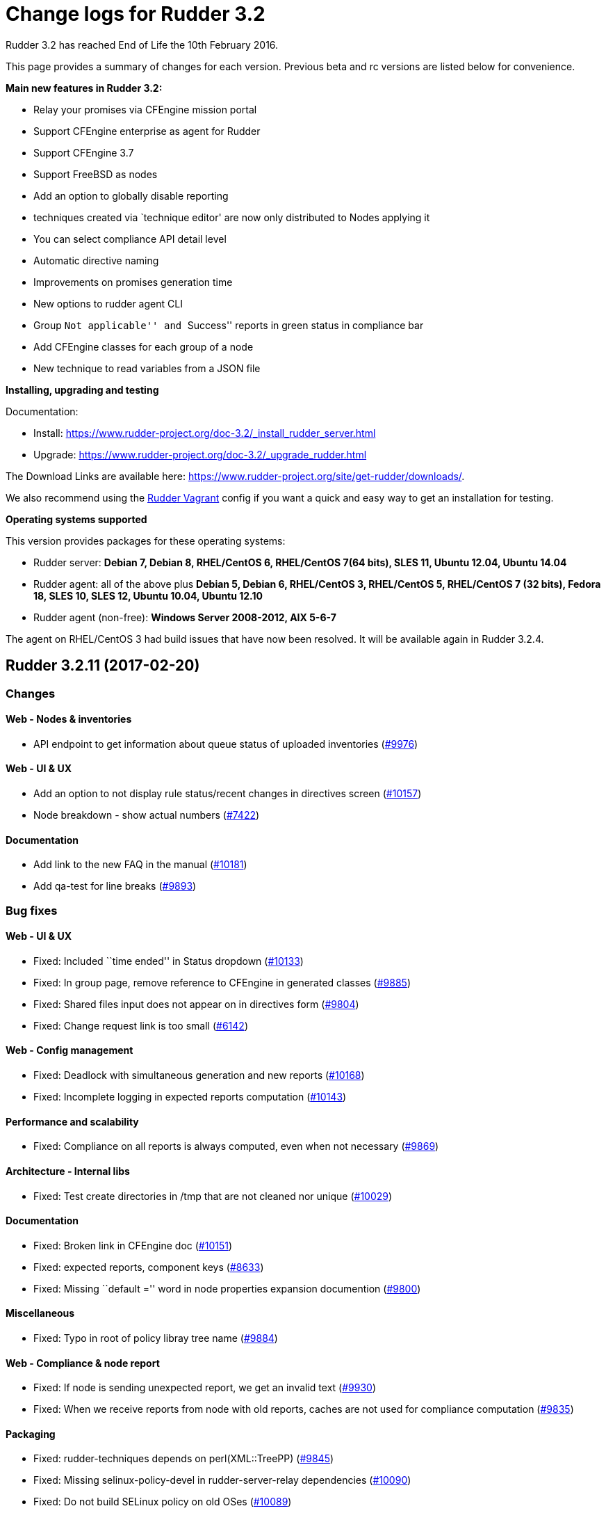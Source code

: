 = Change logs for Rudder 3.2

Rudder 3.2 has reached End of Life the 10th February 2016.

This page provides a summary of changes for each version. Previous beta
and rc versions are listed below for convenience.

*​Main new features in Rudder 3.2:*

* Relay your promises via CFEngine mission portal
* Support CFEngine enterprise as agent for Rudder
* Support CFEngine 3.7
* Support FreeBSD as nodes
* Add an option to globally disable reporting
* techniques created via `technique editor' are now only distributed to
Nodes applying it
* You can select compliance API detail level
* Automatic directive naming
* Improvements on promises generation time
* New options to rudder agent CLI
* Group ``Not applicable'' and ``Success'' reports in green status in
compliance bar
* Add CFEngine classes for each group of a node
* New technique to read variables from a JSON file

*Installing, upgrading and testing*

Documentation:

* Install:
https://www.rudder-project.org/doc-3.2/_install_rudder_server.html
* Upgrade: https://www.rudder-project.org/doc-3.2/_upgrade_rudder.html

The Download Links are available here:
https://www.rudder-project.org/site/get-rudder/downloads/.

We also recommend using the
https://github.com/Normation/rudder-vagrant[Rudder Vagrant] config if
you want a quick and easy way to get an installation for testing.

*Operating systems supported*

This version provides packages for these operating systems:

* Rudder server: *Debian 7, Debian 8, RHEL/CentOS 6, RHEL/CentOS 7(64
bits), SLES 11, Ubuntu 12.04, Ubuntu 14.04*
* Rudder agent: all of the above plus *Debian 5, Debian 6, RHEL/CentOS
3, RHEL/CentOS 5, RHEL/CentOS 7 (32 bits), Fedora 18, SLES 10, SLES 12,
Ubuntu 10.04, Ubuntu 12.10*
* Rudder agent (non-free): *Windows Server 2008-2012, AIX 5-6-7*

The agent on RHEL/CentOS 3 had build issues that have now been resolved.
It will be available again in Rudder 3.2.4.

== Rudder 3.2.11 (2017-02-20)

=== Changes

==== Web - Nodes & inventories

* API endpoint to get information about queue status of uploaded
inventories (https://www.rudder-project.org/redmine/issues/9976[#9976])

==== Web - UI & UX

* Add an option to not display rule status/recent changes in directives
screen (https://www.rudder-project.org/redmine/issues/10157[#10157])
* Node breakdown - show actual numbers
(https://www.rudder-project.org/redmine/issues/7422[#7422])

==== Documentation

* Add link to the new FAQ in the manual
(https://www.rudder-project.org/redmine/issues/10181[#10181])
* Add qa-test for line breaks
(https://www.rudder-project.org/redmine/issues/9893[#9893])

=== Bug fixes

==== Web - UI & UX

* Fixed: Included ``time ended'' in Status dropdown
(https://www.rudder-project.org/redmine/issues/10133[#10133])
* Fixed: In group page, remove reference to CFEngine in generated
classes (https://www.rudder-project.org/redmine/issues/9885[#9885])
* Fixed: Shared files input does not appear on in directives form
(https://www.rudder-project.org/redmine/issues/9804[#9804])
* Fixed: Change request link is too small
(https://www.rudder-project.org/redmine/issues/6142[#6142])

==== Web - Config management

* Fixed: Deadlock with simultaneous generation and new reports
(https://www.rudder-project.org/redmine/issues/10168[#10168])
* Fixed: Incomplete logging in expected reports computation
(https://www.rudder-project.org/redmine/issues/10143[#10143])

==== Performance and scalability

* Fixed: Compliance on all reports is always computed, even when not
necessary (https://www.rudder-project.org/redmine/issues/9869[#9869])

==== Architecture - Internal libs

* Fixed: Test create directories in /tmp that are not cleaned nor unique
(https://www.rudder-project.org/redmine/issues/10029[#10029])

==== Documentation

* Fixed: Broken link in CFEngine doc
(https://www.rudder-project.org/redmine/issues/10151[#10151])
* Fixed: expected reports, component keys
(https://www.rudder-project.org/redmine/issues/8633[#8633])
* Fixed: Missing ``default ='' word in node properties expansion
documention (https://www.rudder-project.org/redmine/issues/9800[#9800])

==== Miscellaneous

* Fixed: Typo in root of policy libray tree name
(https://www.rudder-project.org/redmine/issues/9884[#9884])

==== Web - Compliance & node report

* Fixed: If node is sending unexpected report, we get an invalid text
(https://www.rudder-project.org/redmine/issues/9930[#9930])
* Fixed: When we receive reports from node with old reports, caches are
not used for compliance computation
(https://www.rudder-project.org/redmine/issues/9835[#9835])

==== Packaging

* Fixed: rudder-techniques depends on perl(XML::TreePP)
(https://www.rudder-project.org/redmine/issues/9845[#9845])
* Fixed: Missing selinux-policy-devel in rudder-server-relay
dependencies
(https://www.rudder-project.org/redmine/issues/10090[#10090])
* Fixed: Do not build SELinux policy on old OSes
(https://www.rudder-project.org/redmine/issues/10089[#10089])
* Fixed: SELinux target directory does not exist
(https://www.rudder-project.org/redmine/issues/10056[#10056])
* Fixed: Add SELinux config to relay package
(https://www.rudder-project.org/redmine/issues/9913[#9913])
* Fixed: ncf-api-virtualenv build depends on selinux
(https://www.rudder-project.org/redmine/issues/9851[#9851])

==== Initial promises & sys tech

* Fixed: Impossible to collect reports in mission portal since #9216
(https://www.rudder-project.org/redmine/issues/10209[#10209])
* Fixed: Error parsing inventory
(https://www.rudder-project.org/redmine/issues/9841[#9841])

==== Web - Nodes & inventories

* Fixed: Inventories with fields containing only spaces/tabs/… may fail
to be parsed due to invalid sanitization of entry
(https://www.rudder-project.org/redmine/issues/10220[#10220])
* Fixed: FileNotFoundException when looking for deleted history file
(https://www.rudder-project.org/redmine/issues/10115[#10115])

==== Agent

* Fixed: Logs from 4.1 agent are not sent to the server
(https://www.rudder-project.org/redmine/issues/9776[#9776])

==== Architecture - Dependencies

* Fixed: warning: Class javax.annotation.Nonnull not found - continuing
with a stub.
(https://www.rudder-project.org/redmine/issues/10146[#10146])
* Fixed: Use correct repository definition in pom.xml
(https://www.rudder-project.org/redmine/issues/10120[#10120])

==== Web - Maintenance

* Fixed: If the Rudder Web Interface is interrupted during the second
step of reports archiving, then it won’t never succeed in archiving
again (https://www.rudder-project.org/redmine/issues/10171[#10171])

==== Server components

* Fixed: Rudder’s LDAP server configuration does not allow to query the
monitor DB (https://www.rudder-project.org/redmine/issues/9818[#9818])

==== Techniques

* Fixed: The service management technique does not disable boot services
(https://www.rudder-project.org/redmine/issues/9872[#9872])
* Fixed: copyGitFile reports an error when destination is a symbolic
link (https://www.rudder-project.org/redmine/issues/9500[#9500])
* Fixed: Job is not run for Technique JobScheduler in Rudder
(https://www.rudder-project.org/redmine/issues/9822[#9822])

=== Release notes

Special thanks go out to the following individuals who invested time,
patience, testing, patches or bug reports to make this version of Rudder
better:

* Janos Mattyasovszky

This is a bug fix release in the 3.2 series and therefore all
installations of 3.2 should be upgraded when possible. An end-of-life
date has been scheduled for this release (10th February 2017), See our
FAQ for details, on
https://www.rudder-project.org/site/documentation/faq/#what_is_the_versioning_policy[the
website]. As such, it is recommended to upgrade all pre-4.0 (current
latest version) installations to 4.0 as soon as possible to enjoy the
latest features and improvements of a more mature and stable version.

== Rudder 3.2.10 (2016-12-12)

=== Changes

==== Web - Nodes & inventories

* On agent, check inventory before sending it to Rudder server
(https://issues.rudder.io/issues/8127[#8127])

==== System integration

* Rudder error pages should not change transport
(https://issues.rudder.io/issues/9637[#9637])

==== Architecture - Internal libs

* Add basic infrastructure to test REST API
(https://issues.rudder.io/issues/9201[#9201])

==== Documentation

* Move techniques reference doc to the manual
(https://issues.rudder.io/issues/9586[#9586])
* Make rudder-doc gitignore more complete
(https://issues.rudder.io/issues/9570[#9570])
* Build final doc for releases in rc status
(https://issues.rudder.io/issues/9564[#9564])
* Use $releasever in upgrade section for RHEL
(https://issues.rudder.io/issues/9439[#9439])
* Update documentation to have version independent repo
(https://issues.rudder.io/issues/9422[#9422])
* Use release info to get ncf version to use in doc
(https://issues.rudder.io/issues/9393[#9393])

=== Bug fixes

==== Web - Config management

* Fixed: Node properties update doesn’t invalidate node configuration
hash (https://issues.rudder.io/issues/9402[#9402])

==== Web - UI & UX

* Fixed: Degraded style of text areas in directive forms
(https://issues.rudder.io/issues/9703[#9703])
* Fixed: Missing top of eventLog datetime picker on small screen
(https://issues.rudder.io/issues/9267[#9267])
* Fixed: If an event logs contains long lines it is not displayed
properly (https://issues.rudder.io/issues/5963[#5963])

==== Web - Nodes & inventories

* Fixed: No server inventory in web interface if /etc/hosts is not
correctly configured
(https://issues.rudder.io/issues/9744[#9744])

Agent

* Fixed: Improve error messages in ``rudder agent update''
(https://issues.rudder.io/issues/9726[#9726])
* Fixed: Fusioninventory is not tracked by check-rudder-health
(https://issues.rudder.io/issues/9622[#9622])
* Fixed: Typo in rudder agent run failure message
(https://issues.rudder.io/issues/9618[#9618])
* Fixed: Virtual machine detected as physical
(https://issues.rudder.io/issues/9496[#9496])
* Fixed: Some QEMU systems are wrongly detected as physical system
(https://issues.rudder.io/issues/9335[#9335])
* Fixed: Agent capabilities should be per agent, and not per node
(https://issues.rudder.io/issues/9359[#9359])

Techniques

* Fixed: Allow to only install a specific version in apt and rpm
techniques. (https://issues.rudder.io/issues/9761[#9761])
* Fixed: Wrong warn log report in ssh techniques on sles >= 11
(https://issues.rudder.io/issues/9317[#9317])

=== API

* Fixed: API allows to create duplicate UUIDs at group creation
(https://issues.rudder.io/issues/9742[#9742])
* Fixed: Creating an empty group with no search criteria messes up GUI
(https://issues.rudder.io/issues/9741[#9741])
* Fixed: Setting nodeProperty over API does fail on bad key order
(https://issues.rudder.io/issues/9326[#9326])
* Fixed: Rudder API timeouts when passing wrong parameters
(https://issues.rudder.io/issues/7134[#7134])

=== Documentation

* Fixed: Bad plugin installation info on doc
(https://issues.rudder.io/issues/9721[#9721])
* Fixed: Bad file indicated in Java memory config chapter
(https://issues.rudder.io/issues/9628[#9628])
* Fixed: Manual is broken because of some new syntax in ncf doc
(https://issues.rudder.io/issues/9621[#9621])
* Fixed: Wiki documentation broken URL
(https://issues.rudder.io/issues/9608[#9608])
* Fixed: Mention port 80 in manual
(https://issues.rudder.io/issues/9567[#9567])
* Fixed: API Documentation: Delete node shows example of accept node
(https://issues.rudder.io/issues/9368[#9368])
* Fixed: Cleanup node properties documentation
(https://issues.rudder.io/issues/9253[#9253])
* Fixed: Rudder API doc is invalid for getting the list of pending nodes
(https://issues.rudder.io/issues/7973[#7973])

==== Packaging

* Fixed: On Ubuntu 16.04, openjdk 9 is installed by default, and not
recognized as a compatible version
(https://issues.rudder.io/issues/9613[#9613])
* Fixed: fusion agent fail to build on ubuntu 16
(https://issues.rudder.io/issues/9556[#9556])
* Fixed: ncf initialization seems to be repaired conctinuously
(https://issues.rudder.io/issues/9464[#9464])

==== Initial promises & sys tech

* Fixed: Script that validate inventory is not correctly called on
Windows (https://issues.rudder.io/issues/9764[#9764])
* Fixed: Error on inventory of policy servers: Error when parsing an
entry, that agent will be ignored. <- could not parse policy server id
(tag POLICY_SERVER_UUID) from specific inventory
(https://issues.rudder.io/issues/9327[#9327])
* Fixed: Explain in the reports of system techniques that we do not need
to manage the cron service on AIX
(https://issues.rudder.io/issues/9235[#9235])
* Fixed: Multiple errors ``The postgresql process was not running and
has been restarted''
(https://issues.rudder.io/issues/9182[#9182])
* Fixed: No reports when agent cannot update its promises
(https://issues.rudder.io/issues/9751[#9751])
* Fixed: The locks are removed every 10 minutes by check-rudder-agent
when there is no promise update
(https://issues.rudder.io/issues/9626[#9626])
* Fixed: Error message when restarting rudder-agent during relay install
(https://issues.rudder.io/issues/9216[#9216])
* Fixed: No answer with common / update
(https://issues.rudder.io/issues/8155[#8155])

==== System integration

* Fixed: rudder-upgrade should use the database name from the webapp
configuration (https://issues.rudder.io/issues/9749[#9749])
* Fixed: Add a warning comment for password change in
rudder-web.properties
(https://issues.rudder.io/issues/9685[#9685])
* Fixed: Compressing the ldap backup hangs if would require to overwrite
it (https://issues.rudder.io/issues/9630[#9630])
* Fixed: Firefox stalls after TLS handshake on self signed certificate
(https://issues.rudder.io/issues/9566[#9566])
* Fixed: The API alive check may hang forever
(https://issues.rudder.io/issues/9561[#9561])
* Fixed: Missing logger information for quicksearch in logback.xml
(https://issues.rudder.io/issues/9406[#9406])

=== Release notes

Special thanks go out to the following individuals who invested time,
patience, testing, patches or bug reports to make this version of Rudder
better:

* Alexandre Anriot
* Alexander Brunhirl
* Florian Heigl
* Janos Mattyasovszky
* Dmitry Svyatogorov

This is a bug fix release in the 3.2 series and therefore all
installations of 3.2 should be upgraded when possible. An end-of-life
date has been scheduled for this release (10th February 2017), See our
FAQ for details, on
https://www.rudder-project.org/site/documentation/faq/#what_is_the_versioning_policy[the
website]. As such, it is recommended to upgrade all pre-4.0 (current
latest version) installations to 4.0 as soon as possible to enjoy the
latest features and improvements of a more mature and stable version.

== Rudder 3.2.9 (2016-10-12)

=== Changes

==== Agent

* Send inventory signature before inventory
(https://issues.rudder.io/issues/9196[#9196])

==== Initial promises & sys tech

* Add ncf standard abort class to rudder abort classes
(https://issues.rudder.io/issues/9228[#9228])

=== Bug fixes

==== Web - UI & UX

* Fixed: Technique ``Enforce a file content'' breaks carriage returns
(https://issues.rudder.io/issues/9243[#9243])

==== Web - Nodes & inventories

* Fixed: Virtual machine detection does not recognize HyperV machines
(https://issues.rudder.io/issues/9262[#9262])

==== Web - Config management

* Fixed: Rule & directive order is not taken into account for nodeConfig
cache invalidation
(https://issues.rudder.io/issues/9320[#9320])

=== Release notes

Special thanks go out to the following individuals who invested time,
patience, testing, patches or bug reports to make this version of Rudder
better:

* Alexandre Anriot

This is a bug fix release in the 3.2 series and therefore all
installations of 3.2 should be upgraded when possible. The current
``esr'' release is 3.1.*. When we release a new version of Rudder, it
needs to be thoroughly tested, and we consider the release
enterprise-ready for deployment only after it has been proven to run in
production reliably for several months.

== Rudder 3.2.8 (2016-10-05)

=== Changes

==== Web - Config management

* Allow the use of node properties info in Directive parameters
(https://issues.rudder.io/issues/9057[#9057])
* Allow to look for past reports and event logs using a date selector,
so they are not limited last 1000 entries
(https://issues.rudder.io/issues/8886[#8886])

==== Web - UI & UX

* Make the quicksearch bar in menu able to also search rule, group,
directive, etc
(https://issues.rudder.io/issues/8563[#8563])
* Allow to use JS script in text/textarea
(https://issues.rudder.io/issues/9090[#9090])

==== API

* Add item names in compliance API
(https://issues.rudder.io/issues/9083[#9083])

==== Documentation

* Document separate database configuration in Rudder
(https://issues.rudder.io/issues/8908[#8908])

==== Techniques

* Add a technique using new package promises
(https://issues.rudder.io/issues/9125[#9125])

==== ncf - Generic methods

* Handle Rudder’s capabilities file in ncf tests
(https://issues.rudder.io/issues/9124[#9124])
* Add a bundle to copy local modules into workdir/modules
(https://issues.rudder.io/issues/9094[#9094])
* Add jinja2 templating support to ncf
(https://issues.rudder.io/issues/9022[#9022])
* Add generic methods using new package promises
(https://issues.rudder.io/issues/8952[#8952])

==== Agent

* Use rudder commands directly inside other rudder commands
(https://issues.rudder.io/issues/8925[#8925])
* Support jinja2 as templating engine
(https://issues.rudder.io/issues/9021[#9021])

==== Packaging

* Add a capabilities files in rudder agent package
(https://issues.rudder.io/issues/9108[#9108])

==== Initial promises & sys tech

* Add a call to ncf init and a reporting component for it
(https://issues.rudder.io/issues/9101[#9101])

==== Architecture - Internal libs

* Add a qa-test to techniques repo
(https://issues.rudder.io/issues/8975[#8975])

=== Bug fixes

==== Web - Compliance & node report

* Fixed: When there is missing and received reports, we don’t see the
received one (https://issues.rudder.io/issues/9141[#9141])

==== Web - Config management

* Fixed: JS scripting engine is broken with IBM JDK 7 (and 8)
(https://issues.rudder.io/issues/8936[#8936])
* Fixed: `ip' fields in techniques/directives does not support ipv6
(https://issues.rudder.io/issues/8628[#8628])
* Fixed: If a technique ncf has a $, generation fails
(https://issues.rudder.io/issues/9184[#9184])

==== API

* Fixed: Rudder Directive Rest API does not parse json parameters
correctly (https://issues.rudder.io/issues/8957[#8957])

==== Web - UI & UX

* Fixed: Webapp: sorting by recent changes doesn’t work
(https://issues.rudder.io/issues/8867[#8867])
* Fixed: Typo in error message when ldap is empty
(https://issues.rudder.io/issues/8899[#8899])
* Fixed: Script evaluation is not limited to password fields anymore
(https://issues.rudder.io/issues/9190[#9190])
* Fixed: Cannot change twice the setting for node properties and
quicksearch (https://issues.rudder.io/issues/9185[#9185])
* Fixed: quicksearch returns system rules/directives/groups
(https://issues.rudder.io/issues/9183[#9183])
* Fixed: Typo in doc for new scripts evaluation and node properties
(https://issues.rudder.io/issues/9180[#9180])

==== Builder - UI/UX

* Fixed: Uneeded scrollbar when using ncf builder in an iframe
(https://issues.rudder.io/issues/9164[#9164])
* Fixed: Cannot save new generic method with some contraints
(https://issues.rudder.io/issues/8981[#8981])
* Fixed: We need to save twice after cloning a technique
(https://issues.rudder.io/issues/8896[#8896])

==== Web - Nodes & inventories

* Fixed: AIX inventory tries to report on cpuid.arc
(https://issues.rudder.io/issues/9145[#9145])
* Fixed: Inventory ``toInt'' error when parsing report with
VIRTUALMEMORY = 2297795780
(https://issues.rudder.io/issues/9077[#9077])
* Fixed: Some KVM virtual machines considered as physical nodes
(https://issues.rudder.io/issues/9049[#9049])
* Fixed: Inventory is not parsed if OPERATINGSYSTEM/NAME is missing
(https://issues.rudder.io/issues/8993[#8993])
* Fixed: Virtual machines considered as physical nodes
(https://issues.rudder.io/issues/8953[#8953])

==== Techniques

* Fixed: Techniques use $ for paths of ressources files (ex:
properties), which prevent their validation by the Web Interface during
policies generation
(https://issues.rudder.io/issues/9113[#9113])
* Fixed: Typo in `Package version match' in ``Package management for
RHEL / CentOS / SuSE / RPM systems'' technique
(https://issues.rudder.io/issues/8954[#8954])
* Fixed: crontab frequency does not support reserved string @reboot
(https://issues.rudder.io/issues/8825[#8825])
* Fixed: Zypper repo management ``Delete all other repositories than
those managed by Rudder'' is broken
(https://issues.rudder.io/issues/8824[#8824])

==== ncf - Generic methods

* Fixed: Do not save backups for expected reports files
(https://issues.rudder.io/issues/9139[#9139])
* Fixed: Package check installed does not produce reports
(https://issues.rudder.io/issues/9132[#9132])
* Fixed: Check/Verify package generic methods are actually installing
packages (https://issues.rudder.io/issues/8972[#8972])
* Fixed: missing rudder_expected_reports.csv.res when starting the agent
for the first time after an update
(https://issues.rudder.io/issues/8871[#8871])
* Fixed: file_ensure_lines_present_in_ini_section.cf test fails with
CFEngine 3.9 (https://issues.rudder.io/issues/8638[#8638])
* Fixed: Missing reporting in ``Service ensure running with service
path'' when the service is not running
(https://issues.rudder.io/issues/8270[#8270])
* The test framework should be able to use list-compatible-input to only
test compatible generic methods
(https://issues.rudder.io/issues/8657[#8657])
* Fixed: We are not removing reporting files on master branch
(https://issues.rudder.io/issues/9189[#9189])
* Fixed: Specified action bodies override the dry-run policy
(https://issues.rudder.io/issues/8956[#8956])

==== Agent

* Fixed: rudder agent version doesn’t work on old rpm versions
(https://issues.rudder.io/issues/9142[#9142])
* Fixed: rudder agent fails on aix
(https://issues.rudder.io/issues/9138[#9138])
* Fixed: Kept classes are not defined when editing fields in a file in
warn only mode
(https://issues.rudder.io/issues/9082[#9082])
* Fixed: Forbid agent reinit on the root server
(https://issues.rudder.io/issues/9076[#9076])
* Fixed: Agent sometimes fail to apply package actions because of global
lock (https://issues.rudder.io/issues/8926[#8926])
* Fixed: The agent fails writing fields in lines longer than 4k
(https://issues.rudder.io/issues/8794[#8794])
* Fixed: JSON output in cf-promises is limited to 2048 chars for strings
(https://issues.rudder.io/issues/8260[#8260])
* Fixed: cfengine stops processing a promise on symlinks
(https://issues.rudder.io/issues/7060[#7060])
* Fixed: Rudder agent ignores virtual network interfaces
(https://issues.rudder.io/issues/6124[#6124])
* Fixed: The PowerShell list-compatible-inputs version should be
executed with Bypass ExecutionPolicy
(https://issues.rudder.io/issues/9193[#9193])
* Fixed: Rudder bash completion does not handle correctly commands
containing dashes
(https://issues.rudder.io/issues/9174[#9174])

==== Documentation

* Fixed: Wrong display of Rudder versions in the doc
(https://issues.rudder.io/issues/8937[#8937])
* Fixed: Code blocks in the doc overflow the page width
(https://issues.rudder.io/issues/8917[#8917])
* Fixed: Improve documentation on directive API on update and creation
(https://issues.rudder.io/issues/8913[#8913])
* Fixed: The search bar sometimes hides the page title in webhelp doc
(https://issues.rudder.io/issues/8897[#8897])
* Fixed: Normalize prompt/command display in the doc
(https://issues.rudder.io/issues/8849[#8849])
* Fixed: Give more precise requirements for JVM to manage AIX sha256/512
passwords (https://issues.rudder.io/issues/8804[#8804])

==== ncf - Documentation

* Small improvement for ncf website
(https://issues.rudder.io/issues/9068[#9068])
* Remove TODO file from ncf repo
(https://issues.rudder.io/issues/9014[#9014])
* Drop CFEngine 3.5 support
(https://issues.rudder.io/issues/8946[#8946])

==== Packaging

* Fixed: Embedded openssl command doesn’t work on aix
(https://issues.rudder.io/issues/9143[#9143])
* Fixed: Builds are failing with ``stack overflow error'' in typer
(https://issues.rudder.io/issues/9123[#9123])
* Fixed: rudder-server-relay Makefile misses WGET def
(https://issues.rudder.io/issues/9023[#9023])
* Fixed: [rudder-packages] invalid spec files for SLES12 SP1
(https://issues.rudder.io/issues/9001[#9001])
* Fixed: Update 3.0->3.1 on SLES commits and rebuilds vanilla system
techniques (https://issues.rudder.io/issues/8980[#8980])
* Fixed: Fail while building perl modules on Ubuntu 16.04 for Rudder
3.1/3.2 (https://issues.rudder.io/issues/8979[#8979])
* Fixed: The file rsyslog.d/rudder.conf might not be embedded in
rudder-reports (db on a separate server)
(https://issues.rudder.io/issues/8876[#8876])
* Fixed: We need a run with the initial promises before being able to
update the promises
(https://issues.rudder.io/issues/8850[#8850])

==== Initial promises & sys tech

* Fixed: ncf compatibility cache not updated after Rudder upgrade
(https://issues.rudder.io/issues/9156[#9156])
* Fixed: Typo in common technique reports
(https://issues.rudder.io/issues/9035[#9035])
* Fixed: missing rudder_expected_reports.csv.res when starting the agent
for the first time after an update - technique changes
(https://issues.rudder.io/issues/8909[#8909])
* Fixed: outputs folder is cleaned at each run
(https://issues.rudder.io/issues/8750[#8750])
* Fixed: Don’t report error when the copy of the license file for
CFEngine Enterprise fails
(https://issues.rudder.io/issues/8521[#8521])

==== Builder - API

* Fixed: rudderification breaks when a parameter contains `&'
(https://issues.rudder.io/issues/9096[#9096])
* Fixed: When the conditions contain spaces, they are kept and the
generated file is invalid
(https://issues.rudder.io/issues/8763[#8763])
* Fixed: The Category list is cut on small screen
(https://issues.rudder.io/issues/8762[#8762])
* Add conditions on features in ncf code loading
(https://issues.rudder.io/issues/9105[#9105])
* Fixed: ncf API needs to know about agent_requirements
(https://issues.rudder.io/issues/9175[#9175])

==== System integration

* Fixed: JS Script, Node Properties expansion and Quicksearch should be
disabled on migration
(https://issues.rudder.io/issues/9157[#9157])
* Fixed: The ``rudder'' init script tries to stop slapd before jetty
(https://issues.rudder.io/issues/9091[#9091])

==== Architecture - Internal libs

* Fixed: Control.bestEffort duplicate the last failure
(https://issues.rudder.io/issues/9118[#9118])
* Fixed: wget doesn’t always work
(https://issues.rudder.io/issues/8991[#8991])

=== Release notes

==== Miscellaneous

==== Policies

Special thanks go out to the following individuals who invested time,
patience, testing, patches or bug reports to make this version of Rudder
better:

* Alexandre Anriot
* Florian Heigl
* Jérémy Hocdé
* Janos Mattyasovszky

This is a bug fix release in the 3.2 series and therefore all
installations of 3.2 should be upgraded when possible. The current
``esr'' release is 3.1.*. When we release a new version of Rudder, it
needs to be thoroughly tested, and we consider the release
enterprise-ready for deployment only after it has been proven to run in
production reliably for several months.

== Rudder 3.2.7 (2016-10-05)

Rudder 3.2.7 was not published because we found
https://issues.rudder.io/projects/rudder/issues?utf8=%E2%9C%93&set_filter=1&f%5B%5D=status_id&op%5Bstatus_id%5D=%3D&v%5Bstatus_id%5D%5B%5D=11&f%5B%5D=fixed_version_id&op%5Bfixed_version_id%5D=%3D&v%5Bfixed_version_id%5D%5B%5D=311&f%5B%5D=&c%5B%5D=project&c%5B%5D=tracker&c%5B%5D=parent&c%5B%5D=status&c%5B%5D=priority&c%5B%5D=subject&c%5B%5D=author&c%5B%5D=assigned_to&c%5B%5D=category&c%5B%5D=fixed_version&group_by=[several
bugs] after build.

== Rudder 3.2.6 (2016-08-30)

=== Changes

==== System integration

* Update JGit to version > 4.0 to support pre-commit hook on
configuration repository
(https://issues.rudder.io/issues/8889[#8889])
* Allow to customize reports database name and user to ease a separate
database (https://issues.rudder.io/issues/8873[#8873])

==== Web - Technique editor

* Add `Windows Server 2012 R2' as OS condition
(https://issues.rudder.io/issues/8071[#8071])

==== Documentation

* Generate a custom index page for the manual
(https://issues.rudder.io/issues/8488[#8488])
* Document logger parameters
(https://issues.rudder.io/issues/8851[#8851])

==== Techniques

* Download technique-files from Rudder website
(https://issues.rudder.io/issues/8853[#8853])
* Add bundles to manage dry run of generic methods
(https://issues.rudder.io/issues/8652[#8652])

==== Packaging

* Use dmidecode instead of pmtools on OpenSuSE 11
(https://issues.rudder.io/issues/8821[#8821])

=== Bug fixes

==== Web - Config management

* Fixed: Unable to save/edit a directive via rudder web ui when
technique use an optionnal SELECT field
(https://issues.rudder.io/issues/8874[#8874])
* Fixed: Typo in cf-clerk logs
(https://issues.rudder.io/issues/8823[#8823])
* Fixed: When there is an error in a directive form, the target rule is
unchecked (https://issues.rudder.io/issues/8696[#8696])
* Fixed: Node properties are not being synchronized on the node itself
until promises are created/modified
(https://issues.rudder.io/issues/8840[#8840])
* Fixed: Inconsistent hashing algorithms used in passwords generated in
the script engine
(https://issues.rudder.io/issues/8801[#8801])

==== Web - UI & UX

* Fixed: The new password field hides the Save Directive button
(https://issues.rudder.io/issues/8800[#8800])
* Fixed: Typos in the node’s compliance explanation text
(https://issues.rudder.io/issues/8787[#8787])
* Fixed: Cannot see rule details when you have read_only role
(https://issues.rudder.io/issues/8878[#8878])
* Fixed: When no editing rights are given to Groups, you drag an drop
them between categories
(https://issues.rudder.io/issues/8863[#8863])
* Fixed: ``Update techniques now'' button on the techniques screen is
too small (https://issues.rudder.io/issues/8616[#8616])
* Fixed: Errors in 3.2 directive not displaying correctly
(https://issues.rudder.io/issues/8872[#8872])

==== Web - Technique editor

* Fixed: Cannot access Technique Editor with role technique_all
(https://issues.rudder.io/issues/8492[#8492])

==== Web - Maintenance

* Fixed: Typo in in log line when no master admin account is defined
(https://issues.rudder.io/issues/8885[#8885])

==== API

* Fixed: Two different API methods return the same action name
``listDirectives''
(https://issues.rudder.io/issues/8688[#8688])

==== Agent

* Fixed: rudder agent run tells to give -i for errors, even if you did
give -i (https://issues.rudder.io/issues/8861[#8861])
* Fixed: Failing CFEngine unit test on recent OSes
(https://issues.rudder.io/issues/8860[#8860])
* Fixed: Backport patch to fix connection cache
(https://issues.rudder.io/issues/8875[#8875])

==== Documentation

* Fixed: Document migration from manually installed relays
(https://issues.rudder.io/issues/6226[#6226])
* Fixed: Safe setup of the Rudder repo in the manual
(https://issues.rudder.io/issues/8864[#8864])

==== Techniques

* Fixed: Reporting generated for rudder techniques has broken reporting
promises ( log with 2 params )
(https://issues.rudder.io/issues/8826[#8826])
* Fixed: Broken syntax in fstabConfiguration 4.0
(https://issues.rudder.io/issues/8870[#8870])
* Fixed: Misleading comment in rudder cron
(https://issues.rudder.io/issues/8816[#8816])
* Fixed: ncf template methods do not empty file before editing it
(https://issues.rudder.io/issues/8843[#8843])

==== Initial promises & sys tech

* Fixed: Typo in system techniques reports
(https://issues.rudder.io/issues/8841[#8841])

==== Packaging

* Fixed: Do not depend on pam-devel on AIX
(https://issues.rudder.io/issues/8893[#8893])
* Fixed: Missing BuildRequires for rudder-agent : pam-devel
(https://issues.rudder.io/issues/8822[#8822])

==== Architecture - Internal libs

* Fixed: Some Javascript engine fails when accessing system values
(https://issues.rudder.io/issues/8857[#8857])
* Fixed: JS engine tests broken due to security exeception when using
jdk 1.8 (https://issues.rudder.io/issues/8856[#8856])
* Fixed: broken tests on 3.2, missing properties.json in generated
promises (https://issues.rudder.io/issues/8869[#8869])
* Fixed: Move dry-run tests to staging until we have a solution
(https://issues.rudder.io/issues/8887[#8887])

==== Architecture - Refactoring

* Fixed: Compilation warning about unsound assumption could lead to hard
to understand errors
(https://issues.rudder.io/issues/8797[#8797])

=== Release notes

Special thanks go out to the following individuals who invested time,
patience, testing, patches or bug reports to make this version of Rudder
better:

* Alexandre Anriot
* Florian Heigl
* Kevin Kok
* Avit Sidis
* Dmitry Svyatogorov

This is a bug fix release in the 3.2 series and therefore all
installations of 3.2 should be upgraded when possible. The current
``esr'' release is 3.1.*. When we release a new version of Rudder, it
needs to be thoroughly tested, and we consider the release
enterprise-ready for deployment only after it has been proven to run in
production reliably for several months.

== Rudder 3.2.5 (2016-07-29)

=== Changes

==== Web - UI & UX

* Improve experience of password field in Directives
(https://issues.rudder.io/issues/8753[#8753])
* Technical logs are sorted by date, oldest date first
(https://issues.rudder.io/issues/8728[#8728])

==== Web - Config management

* Allows generation-time javascript eval in directive parameters
(https://issues.rudder.io/issues/8629[#8629], see
(http://www.rudder-project.org/doc-3.2/_javascript_evaluation_in_directives.html[documentation]
for details)
* Allow Node properties to be used in directives and ncf techniques
(https://issues.rudder.io/issues/6733[#6733], see
(http://www.rudder-project.org/doc-3.2/_node_properties.html[documentation]
for details)

==== Agent

* Create a `rudder agent run –force' option
(https://issues.rudder.io/issues/8729[#8729])
* Support CFEngine enterprise agents on `rudder server debug'
(https://issues.rudder.io/issues/8555[#8555])
* `rudder agent inventory' should not run the techniques
(https://issues.rudder.io/issues/8757[#8757])

==== Architecture - Dependencies

* Update to lift 2.6.3 / scala 2.11.8 (security)
(https://issues.rudder.io/issues/8640[#8640])
* Utility to get all objects from a sealed trait
(https://issues.rudder.io/issues/8614[#8614])

==== Initial promises & sys tech

* Disable inventories using a file
(https://issues.rudder.io/issues/8741[#8741])

==== Techniques

* Create a technique that manages key/values in a file
(https://issues.rudder.io/issues/8631[#8631])

==== API

* Add an technique API endpoint to display directives based on a
technique (https://issues.rudder.io/issues/8534[#8534])
* API: add an option to just run a ``pre-check'' on directive
modifications to change technique version
(https://issues.rudder.io/issues/7961[#7961])

==== Documentation

* Use release-info to generate the manual header at creation
(https://issues.rudder.io/issues/8450[#8450])
* Add documentation on new techniques and check directive API
(https://issues.rudder.io/issues/8639[#8639])

==== Packaging

* Update openssl to openssl-1.0.2h
(https://issues.rudder.io/issues/8329[#8329])

=== Bug fixes

==== Web - UI & UX

* Fixed: The API token creation popup is not centered
(https://issues.rudder.io/issues/8592[#8592])
* Fixed: Recent changes graph can overflow the page width
(https://issues.rudder.io/issues/8437[#8437])
* Fixed: Missing an information line in rule details to explain that the
graph is clickable
(https://issues.rudder.io/issues/8432[#8432])
* Fixed: When the compliance is very small the status bar twice as big
(https://issues.rudder.io/issues/7658[#7658])

==== Web - Nodes & inventories

* Fixed: Inventory messes up Last logged in user date when last user was
a reboot (https://issues.rudder.io/issues/8239[#8239])

==== Web - Config management

* Fixed: Correct error message when SHA512 algorithm is not available
(https://issues.rudder.io/issues/8770[#8770])
* Fixed: UserManagement need to have hashed password for both Linux and
AIX (https://issues.rudder.io/issues/8593[#8593])

==== Web - Compliance & node report

* Fixed: Refresh button on recent changes graph on Rule details does not
refresh data (https://issues.rudder.io/issues/8630[#8630])
* Fixed: When updating runs, hooks should really be async
(https://issues.rudder.io/issues/8424[#8424])
* Fixed: When a node send reports with an unknow configID, no expected
reports are showned
(https://issues.rudder.io/issues/8409[#8409])

==== Agent

* Fixed: `rudder agent run' should allow multiple -D
(https://issues.rudder.io/issues/8758[#8758])
* Fixed: Having a report-separator in the report message causes the
report not show up in ``rudder agent run'' output
(https://issues.rudder.io/issues/8635[#8635])

==== Server components

* Fixed: Upgrade from 2.11 to 3.1 on sles does not preserve the
rudder-jetty java parameters
(https://issues.rudder.io/issues/8172[#8172])

==== Initial promises & sys tech

* Fixed: Use the list-compatible-input equivalent on Windows system
(https://issues.rudder.io/issues/8553[#8553])
* Fixed: Update promises on Windows complains about setting ownership to
``root'' (https://issues.rudder.io/issues/8532[#8532])
* Fixed: fusionAgent.cf for ARM
(https://issues.rudder.io/issues/7203[#7203])

==== Techniques

* Fixed: Add a test for checkGenericFileContent 7.0
(https://issues.rudder.io/issues/8673[#8673])
* Fixed: Add a technique check to make sure &endif& are followed by an
empty line (https://issues.rudder.io/issues/8646[#8646])
* Fixed: technique-files cannot find with a pattern on the whole
technique name
(https://issues.rudder.io/issues/8736[#8736])
* Fixed: lines after &endif& in techniques
(https://issues.rudder.io/issues/8647[#8647])
* Fixed: technique-metadata-sample.xml has invalid content
(https://issues.rudder.io/issues/8615[#8615])
* Fixed: UserManagement 6.0 fails to add user if the user’s default
group already exists
(https://issues.rudder.io/issues/8599[#8599])
* Fixed: Reporting for usermanagement in case of Policy to apply to this
account ``check only'' is missing the Password component report
(https://issues.rudder.io/issues/8585[#8585])
* Fixed: userManagement technique doesn’t do anything on Windows on
version 5 and 6
(https://issues.rudder.io/issues/8566[#8566])
* Fixed: checkGenericFile missing report when given non absolute path
(https://issues.rudder.io/issues/8405[#8405])
* Fixed: Broken technique tests
(https://issues.rudder.io/issues/8786[#8786])
* Fixed: Check-techniques.sh checks for cfengine_community class in
comments (https://issues.rudder.io/issues/8751[#8751])
* Fixed: Fix metadata syntax of generic enforce file content test
(https://issues.rudder.io/issues/8738[#8738])
* Fixed: Technique userManagement, home directory is not taken into
account (https://issues.rudder.io/issues/8466[#8466])
* Fixed: Collection of reports by cf-hub is not working anymore
(https://issues.rudder.io/issues/8540[#8540])

==== API

* Fixed: Inconsistent directive API parameters at creation
(https://issues.rudder.io/issues/8687[#8687])
* Fixed: NoSuchElementException when querying change request API
(https://issues.rudder.io/issues/8686[#8686])
* Fixed: The select parameter in the nodes API is not correctly
documented (https://issues.rudder.io/issues/7131[#7131])

==== Documentation

* Fixed: Add a test for dead links on the doc
(https://issues.rudder.io/issues/8548[#8548])
* Fixed: Documentation makefile fails to update git repos (git pull
before changing branch)
(https://issues.rudder.io/issues/8788[#8788])
* Fixed: Display link errors in doc build
(https://issues.rudder.io/issues/8727[#8727])
* Fixed: SLES Documentation has bad package name
(https://issues.rudder.io/issues/8624[#8624])
* Fixed: Left menu is sometimes broken when there is an anchor in the
link (https://issues.rudder.io/issues/8569[#8569])
* Fixed: Fix doc after ncf lib changes (same as #8522)
(https://issues.rudder.io/issues/8524[#8524])
* Fixed: Broken formatting of man command sections in the doc
(https://issues.rudder.io/issues/8732[#8732])
* Fixed: Broken link in the doc
(https://issues.rudder.io/issues/8726[#8726])
* Fixed: Correct example to use a query when listing accepted nodes via
API (https://issues.rudder.io/issues/8594[#8594])

==== Packaging

* Fixed: Do not package technique tests
(https://issues.rudder.io/issues/8679[#8679])
* Fixed: There is a non standard test in os detection
(https://issues.rudder.io/issues/8760[#8760])
* Fixed: Packages should remove their temporary files
(https://issues.rudder.io/issues/8744[#8744])
* Fixed: Update openssl to 1.0.1t on 2.11 branch
(https://issues.rudder.io/issues/8658[#8658])
* Fixed: rudder-apache-common.conf is not updated on upgrade with RPM
packages (https://issues.rudder.io/issues/8641[#8641])
* Fixed: Do not only build-depend on virtual packages
(https://issues.rudder.io/issues/8565[#8565])
* Fixed: The event count during the last day in rudder-metrics-reporting
can be very slow
(https://issues.rudder.io/issues/8583[#8583])

=== Release notes

Special thanks go out to the following individuals who invested time,
patience, testing, patches or bug reports to make this version of Rudder
better:

* Janos Mattyasovszky
* Florian Heigl
* Francois Bayart

This is a bug fix release in the 3.2 series and therefore all
installations of 3.2 should be upgraded when possible. The current
``esr'' release is 3.1.*. When we release a new version of Rudder, it
needs to be thoroughly tested, and we consider the release
enterprise-ready for deployment only after it has been proven to run in
production reliably for several months.

== Rudder 3.2.4 (2016-06-08)

=== Changes

==== Documentation

* Add tests for doc syntax
(https://issues.rudder.io/issues/8443[#8443])

=== Bug fixes

==== Web - Compliance & node report

* Fixed: Parallel traversal of new promises directories causes some
nodes promises to not be updated
(https://issues.rudder.io/issues/8427[#8427])
* Fixed: Not possible to switch details for time period on rule recent
changes on Chromium
(https://issues.rudder.io/issues/8408[#8408])
* Fixed: When a node send reports with a wrong config_id it is never
marked as unresponsive
(https://issues.rudder.io/issues/8118[#8118])

==== Web - Nodes & inventories

* Fixed: Change in group may be overwritten by dynamic group update
(https://issues.rudder.io/issues/8453[#8453])

==== Web - Config management

* Fixed: Many WARN messages after upgrade about JSON deserialisation
error (https://issues.rudder.io/issues/8288[#8288])

==== Techniques

* Fixed: Invalidation of previous package state and of package status
cache does not work on rpmPackageInstallation 5.0 5.1 6.0 6.1 7.0
(https://issues.rudder.io/issues/8421[#8421])
* Fixed: rpmPackageInstallation 7.0 uses the wrong version number for
it’s data file
(https://issues.rudder.io/issues/8419[#8419])
* Fixed: Missing reports in file and zypper techniques due to a syntax
error in reporting
(https://issues.rudder.io/issues/8403[#8403])

==== Initial promises & sys tech

* Fixed: On Centos6.6, rsyslog is always restarted
(https://issues.rudder.io/issues/8451[#8451])
* Fixed: failsafe sometimes produce rudder reports
(https://issues.rudder.io/issues/8422[#8422])
* Fixed: Reference to &TRACKINGKEY& in initial promises
(https://issues.rudder.io/issues/8415[#8415])
* Fixed: Remove unused variable in cf-serverd
(https://issues.rudder.io/issues/8392[#8392])
* Fixed: The component ``Check Technique library reloading file'' is
sometime a log and sometime a result
(https://issues.rudder.io/issues/8380[#8380])
* Fixed: Launching twice in a row a disabled agent make the agent runs
(https://issues.rudder.io/issues/7100[#7100])
* Fixed: The uuid in the promises and the uuid in
/opt/rudder/etc/uuid.hive may be out of sync, and chaos and sadness
follows (https://issues.rudder.io/issues/7091[#7091])
* Fixed: If using Rudder Server 3.1 and a node with agent 3.2, protocol
used is TLS (https://issues.rudder.io/issues/8458[#8458])

==== Documentation

* Fixed: Unclear message in the upgrade doc
(https://issues.rudder.io/issues/8440[#8440])
* Fixed: The SLES upgrade section has a broken title syntax
(https://issues.rudder.io/issues/8439[#8439])

==== Packaging

* Fixed: stty does not handle no-tty input
(https://issues.rudder.io/issues/8426[#8426])
* Fixed: When updating a Rudder install, changes_executionTimeStamp_idx
index is not created
(https://issues.rudder.io/issues/8423[#8423])

=== Release notes

Special thanks go out to the following individuals who invested time,
patience, testing, patches or bug reports to make this version of Rudder
better:

* Janos Mattyasovszky
* Daniel Stan

This is a bug fix release in the 3.2 series and therefore all
installations of 3.2 should be upgraded when possible. The current
``esr'' release is 3.1.*. When we release a new version of Rudder, it
needs to be thoroughly tested, and we consider the release
enterprise-ready for deployment only after it has been proven to run in
production reliably for several months.

== Rudder 3.2.3 (2016-06-01, Not announced)

That version was not announced due to several bugs:
https://issues.rudder.io/issues/8423[#8423],
https://issues.rudder.io/issues/8427[#8427],
https://issues.rudder.io/issues/8430[#8430]

=== Changes

==== Web - Nodes & inventories

* Make page node details/search node less confusing
(https://issues.rudder.io/issues/7642[#7642])

==== Web - UI & UX

* Augment default number of lines displayed in tables and add more
options (https://issues.rudder.io/issues/8107[#8107])

==== Initial promises & sys tech

* Add support to cfengine bootstrap in server
(https://issues.rudder.io/issues/7902[#7902])

==== Documentation

* Create an installation section in the documentation
(https://issues.rudder.io/issues/8233[#8233])
* Homogenize OS names in the doc
(https://issues.rudder.io/issues/8224[#8224])
* How to: Ensure a line is present in a file (and only one time!)
(https://issues.rudder.io/issues/8169[#8169])
* Integrate ncf generic methods reference into the doc
(https://issues.rudder.io/issues/7844[#7844])
* Add ``Troubleshooting'' section
(https://issues.rudder.io/issues/7711[#7711])
* Move man pages into the reference section
(https://issues.rudder.io/issues/8332[#8332])
* Move Relay doc to the install section
(https://issues.rudder.io/issues/7889[#7889])
* Document easier way to reload techniques after upgrade
(https://issues.rudder.io/issues/8291[#8291])
* Show deprecation in generic methods documentation
(https://issues.rudder.io/issues/8220[#8220])

=== Bug fixes

==== Web - UI & UX

* Fixed: Typo in directive migration message ``an other''
(https://issues.rudder.io/issues/8289[#8289])
* Fixed: Broken links in the ``Support Desk'' box of the home page
(https://issues.rudder.io/issues/8110[#8110])
* Fixed: Some messages in the Settings page end with a comma
(https://issues.rudder.io/issues/8044[#8044])
* Fixed: Show seconds in Execution date at Technical Logs of Node
Details (https://issues.rudder.io/issues/7981[#7981])
* Fixed: Prevent red color usage in inventory graphs
(https://issues.rudder.io/issues/8262[#8262])
* Fixed: Change audit message is not checked in the ``Clone Directive''
popup (https://issues.rudder.io/issues/8213[#8213])
* Fixed: Priority field in Directive form does not show it has a tooltip
and has wrong description
(https://issues.rudder.io/issues/8201[#8201])
* Fixed: Fix display issues on IE11
(https://issues.rudder.io/issues/8136[#8136])
* Fixed: Add a left margin to the Rudder search box
(https://issues.rudder.io/issues/7825[#7825])
* Fixed: Node name field empty in the `Rules to be applied' popup
(https://issues.rudder.io/issues/8211[#8211])
* Fixed: On setting page, some error messages don’t display
(https://issues.rudder.io/issues/7144[#7144])

==== Web - Compliance & node report

* Fixed: ``All the last execution reports for this server are ok''
displayed when no report received
(https://issues.rudder.io/issues/8400[#8400])
* Fixed: Misleading message on node compliance detail when run’s
configID is unknown
(https://issues.rudder.io/issues/8399[#8399])
* Fixed: ``repaired'' are counted as ``required attention'' on node
compliance details
(https://issues.rudder.io/issues/8396[#8396])
* Fixed: Compliance is not correctly computed if we receive run agent
right after generation
(https://issues.rudder.io/issues/8051[#8051])
* Fixed: OOM in Rudder when there are too many repaired reports
(https://issues.rudder.io/issues/7735[#7735])

==== Web - Config management

* Fixed: Node configuration cache is invalidated too often
(https://issues.rudder.io/issues/8246[#8246])
* Fixed: Directive detail don’t show the OS compatibility version
(https://issues.rudder.io/issues/7042[#7042])
* Fixed: Promises are not regenerated after changing group name,
preventing usage of classes
(https://issues.rudder.io/issues/8221[#8221])

==== API

* Fixed: Better document Node Api: include detail always returns
``default'' (https://issues.rudder.io/issues/8192[#8192])
* Fixed: API call to get the list of node is REALLY slow with latest
version (https://issues.rudder.io/issues/7972[#7972])

==== Agent

* Fixed: rudder agent update doesn’t always update policy
(https://issues.rudder.io/issues/8346[#8346])
* Fixed: ``rudder agent enable -s'' doesn’t return an error code if it
can’t start the agent
(https://issues.rudder.io/issues/8317[#8317])
* Fixed: rudder server reload- don’t work due to missing exec perms
(https://issues.rudder.io/issues/8290[#8290])

==== Techniques

* Fixed: permissions technique tries to set a group even when we do not
ask for it (https://issues.rudder.io/issues/8198[#8198])
* Fixed: It is not possible to use quotes in generic variable definition
values (https://issues.rudder.io/issues/8188[#8188])
* Fixed: Clear package caches when repairing a package repository
(https://issues.rudder.io/issues/8121[#8121])
* Fixed: The start at boot does not work in the openssh technique on
systemd OSes (https://issues.rudder.io/issues/8108[#8108])
* Fixed: Double reporting for group creation
(https://issues.rudder.io/issues/8100[#8100])
* Fixed: Avoid waiting on lock when calling yum
(https://issues.rudder.io/issues/6487[#6487])
* Fixed: applications/aptPackageManagerSettings/3.1 missing from list of
maintained techniques
(https://issues.rudder.io/issues/8395[#8395])
* Fixed: Document usage of line replacement in Enforce a file content
technique (https://issues.rudder.io/issues/8162[#8162])

==== System integration

* Fixed: Rudder jetty init script broken on CentOS 7
(https://issues.rudder.io/issues/8369[#8369])
* Fixed: rudder-slapd may break on upgrade when restarting on openVZ
(https://issues.rudder.io/issues/8210[#8210])
* Fixed: check-rudder-agent complains about not existing
policy-server.dat backup file
(https://issues.rudder.io/issues/8202[#8202])
* Fixed: ACL Posix on Git repos
(https://issues.rudder.io/issues/8065[#8065])
* Fixed: Disable ldap logging on non existing indexes
(https://issues.rudder.io/issues/7667[#7667])
* Fixed: Messages can be dropped on the node, resulting in Unknown
reports on the Web Interface
(https://issues.rudder.io/issues/6421[#6421])
* Fixed: promises can become invalid if copies fail rendering the agent
unusable (https://issues.rudder.io/issues/5650[#5650])
* Fixed: rudder-jetty initialisation should not support Java 6
(https://issues.rudder.io/issues/7348[#7348])
* Fixed: rudder init script fails with ``/etc/init.d/rudder: line 109:
printf \033[1;32m—8<—\033[0;39m\n: command not found''
(https://issues.rudder.io/issues/8296[#8296])
* Fixed: rudder init script reports wrong status if run as non-root
(https://issues.rudder.io/issues/8295[#8295])

==== Server components

* Fixed: Apache config does not get cleaned up after removal of
rudder-webapp (https://issues.rudder.io/issues/8232[#8232])
* Fixed: rudder-apache gets added multiple times to apache config
(https://issues.rudder.io/issues/8231[#8231])

==== Packaging

* Fixed: Spurious message ``grep: /etc/sysconfig/apache2: No such file
or directory'' in RPM install for rudder-webapp
(https://issues.rudder.io/issues/8371[#8371])
* Fixed: ncf package asks about replacing dist config file during
upgrade (https://issues.rudder.io/issues/8286[#8286])
* Fixed: When we install rudder-agent after having removing it, the uuid
is not restored on RPM-based systems
(https://issues.rudder.io/issues/6468[#6468])
* Fixed: Makefile missing in rudder-server-relay package
(https://issues.rudder.io/issues/8370[#8370])
* Fixed: Several systemd warnings in install on RHEL/CentOS 7
(https://issues.rudder.io/issues/7530[#7530])
* Fixed: Rudder 3.2 doesn’t build on RHEL3
(https://issues.rudder.io/issues/8222[#8222])

==== Initial promises & sys tech

* Fixed: Can’t stat file `/opt/rudder/bin/cf-hub' on `localhost' in
files.copy_from promise
(https://issues.rudder.io/issues/8397[#8397])
* Fixed: check-techniques script doesn’t properly exit non-zero on
errors (https://issues.rudder.io/issues/8386[#8386])
* Fixed: Error in cf-serverd for allowing remote access to cf-agent
binary (https://issues.rudder.io/issues/8374[#8374])
* Fixed: logrotate promise for CFEngine Enterprise agents
(https://issues.rudder.io/issues/8340[#8340])
* Fixed: Invalid path for rudder_ncf in Windows
(https://issues.rudder.io/issues/8338[#8338])
* Fixed: Duplicate lines in body classes success in update.cf in initial
promises (https://issues.rudder.io/issues/8309[#8309])
* Fixed: Use variables for path to cf-agent in system Techniques to work
on Windows (https://issues.rudder.io/issues/8307[#8307])
* Fixed: Disable Repeated message reduction or reports may be lost on
the relay (https://issues.rudder.io/issues/8264[#8264])
* Fixed: Error message about setgid on ncf.conf
(https://issues.rudder.io/issues/8181[#8181])
* Fixed: Missing reporting in ``check postgresql process'' on rudder-db
role (https://issues.rudder.io/issues/8178[#8178])
* Fixed: Crontab promise with the Windows agent
(https://issues.rudder.io/issues/8161[#8161])
* Fixed: Rudder agent connect at each runs to its policy server to get
its server uuid
(https://issues.rudder.io/issues/7638[#7638])
* Fixed: Extra carriage return in policy_server.dat inventory failure
(https://issues.rudder.io/issues/7328[#7328])
* Fixed: In case of error in logrotate check, there is no report
(https://issues.rudder.io/issues/8382[#8382])
* Fixed: Error on windows: agent tries to check if /usr/bin/env supports
the -0 option (https://issues.rudder.io/issues/8336[#8336])
* Fixed: Using Rudder server 3.x + rudder agent 2.11.x, a node doesn’t
properly detect its change of relay server
(https://issues.rudder.io/issues/8045[#8045])
* Fixed: cf-promises can hang for about 30 seconds looking up default
server name ``rudder''
(https://issues.rudder.io/issues/7621[#7621])
* Fixed: Missing variable ``$'' in initial promises
(https://issues.rudder.io/issues/8308[#8308])

==== Architecture - Internal libs

* Fixed: Examples in ldap-inventory are not real life examples
(https://issues.rudder.io/issues/8236[#8236])

==== Documentation

* Fixed: Documentation wrongly states default report TTL is 30 days
(https://issues.rudder.io/issues/8297[#8297])
* Fixed: Documentation no longer clearly tells user to upgrade
Techniques (https://issues.rudder.io/issues/8294[#8294])
* Fixed: Invalid documentation on how to use rudder global parameters in
Technique editor
(https://issues.rudder.io/issues/8278[#8278])
* Fixed: Make clearer what the goal of Scala-ldap is in readme
(https://issues.rudder.io/issues/8275[#8275])
* Fixed: rudder doc can be misleading on the repo to use for Centos/RHEL
(https://issues.rudder.io/issues/7976[#7976])

=== Release notes

Special thanks go out to the following individuals who invested time,
patience, testing, patches or bug reports to make this version of Rudder
better:

* Alexandre Anriot
* Jean Cardona
* Janos Mattyasovszky
* David Svejda

This is a bug fix release in the 3.2 series and therefore all
installations of 3.2 should be upgraded when possible. The current
``esr'' release is 3.1.*. When we release a new version of Rudder, it
needs to be thoroughly tested, and we consider the release
enterprise-ready for deployment only after it has been proven to run in
production reliably for several months.

== Rudder 3.2.2 (2016-04-18)

=== Changes

==== Web - Nodes & inventories

* Exit sending inventory to rudder-webapp if the queue is full
(https://issues.rudder.io/issues/7291[#7291])

==== Agent

* Add -c to general options of rudder command
(https://issues.rudder.io/issues/8139[#8139])
* Add calls to local API in rudder server commands - backport to 3.1
(https://issues.rudder.io/issues/7952[#7952])

==== Documentation

* Explain the SLES 12 case in the zypper segfault section
(https://issues.rudder.io/issues/8097[#8097])

=== Bug fixes

==== Web - UI & UX

* Fixed: Impossible to Delete/disable techniques, no popup displayed
(https://issues.rudder.io/issues/8072[#8072])
* Fixed: API account table broken when empty
(https://issues.rudder.io/issues/8144[#8144])
* Fixed: Double arrow in Pending Nodes list
(https://issues.rudder.io/issues/8078[#8078])

==== Web - Maintenance

* Fixed: web interface login: able to log in with valid ldap account but
no matching rudder-users.xml entry
(https://issues.rudder.io/issues/8085[#8085])

==== Techniques

* Fixed: Missing reporting in UserManagement 6.0 when creating a user
(https://issues.rudder.io/issues/8079[#8079])

==== Performance and scalability

* Fixed: Java OOM during Java’s log migration
(https://issues.rudder.io/issues/7524[#7524])

==== Windows agent

* Fixed: On Windows, a file c:\Program is created
(https://issues.rudder.io/issues/8149[#8149])
* Fixed: Environement variable fail to load on windows
(https://issues.rudder.io/issues/8146[#8146])

==== Packaging

* Fixed: Error in rudder-server-relay post install script on debian
(https://issues.rudder.io/issues/8117[#8117])

==== Server components

* Fixed: Broken rudder-server-roles.conf prevent reporting in
distributed setup
(https://issues.rudder.io/issues/8177[#8177])
* Fixed: node-to-relay fails to reload policy when proxy is set
(https://issues.rudder.io/issues/8054[#8054])
* Fixed: Compress ldif backups
(https://issues.rudder.io/issues/6714[#6714])][#7900]])

==== Initial promises & sys tech

* Fixed: node config id is not defined any more on windows and android
(https://issues.rudder.io/issues/8145[#8145])
* Fixed: Do not backup modified promise files and encrypt ncf/local
transfer (https://issues.rudder.io/issues/8159[#8159])

==== Architecture - Internal libs

* Fixed: java.util.regex.PatternSyntaxException: Unexpected internal
error near index 1 on windows
(https://issues.rudder.io/issues/7935[#7935])

==== Architecture - Refactoring

* Remove trailing space in code file that make merge conflicts
(https://issues.rudder.io/issues/8126[#8126])
* Fixed: Typo in tests
(https://issues.rudder.io/issues/8116[#8116])
* Fixed: Bad logs for event log migration since #8085
(https://issues.rudder.io/issues/8124[#8124])

==== Documentation

* Fixed: API documentation for compliance needs JSON prettified
(https://issues.rudder.io/issues/7900[#7900])

=== Release notes

Special thanks go out to the following individuals who invested time,
patience, testing, patches or bug reports to make this version of Rudder
better:

* Alexandre Anriot
* Florian Heigl
* Janos Mattyasovszky

This is a bug fix release in the 3.2 series and therefore all
installations of 3.2 should be upgraded when possible. The current
``esr'' release is 3.1.*. When we release a new version of Rudder, it
needs to be thoroughly tested, and we consider the release
enterprise-ready for deployment only after it has been proven to run in
production reliably for several months.

== Rudder 3.2.1 (2016-03-24)

=== Changes

==== Packaging

* Put a makefile inside each directory of rudder-packages
(https://issues.rudder.io/issues/7718[#7718])

==== Web - Nodes & inventories

* The Motherboard UUID doesn’t appear on the inventory on a Node
(https://issues.rudder.io/issues/3749[#3749])

==== Documentation

* Mark 3.1 as ESR in the doc header
(https://issues.rudder.io/issues/8059[#8059])
* Import doc from foswiki about parametrized variable in the doc
(https://issues.rudder.io/issues/7836[#7836])
* Reorganize the introduction
(https://issues.rudder.io/issues/7818[#7818])

==== Techniques

* Add an option for MOTD Technique to display MOTD before login
(https://issues.rudder.io/issues/7983[#7983])
* New Technique to import a GPG Key into RPM
(https://issues.rudder.io/issues/6756[#6756])

=== Bug fixes

==== API

* Fixed: Changing Directive version via API does not set default values,
and return wrong parameters
(https://issues.rudder.io/issues/7979[#7979])

==== Web - UI & UX

* Fixed: Typo in webapp message when policy generation failed
(https://issues.rudder.io/issues/8094[#8094])
* Fixed: Tooltip on Rule categories may display after selecting Rule
(https://issues.rudder.io/issues/8086[#8086])
* Fixed: Typo in webapp warn message ``sendind''
(https://issues.rudder.io/issues/7990[#7990])
* Fixed: Legend for node breakdown is not readable
(https://issues.rudder.io/issues/7969[#7969])
* Fixed: Sorting is broken in tables after sorting by compliance
(https://issues.rudder.io/issues/7653[#7653])
* Fixed: Typo in webapp logs
(https://issues.rudder.io/issues/8041[#8041])

==== Web - Nodes & inventories

* Fixed: Missing error message in node acceptation when there is a
problem with getting authorized networks
(https://issues.rudder.io/issues/8016[#8016])
* Fixed: Debian Jessie, on VMWare, are wrongly considered as
``Physical'' machine
(https://issues.rudder.io/issues/7204[#7204])
* Fixed: Rudder doesn’t store and display the IPV6 of the nodes
(https://issues.rudder.io/issues/7136[#7136])
* Fixed: Order of button on ``accept nodes in rudder'' is the exact
opposite of the rest of the webapp
(https://issues.rudder.io/issues/6722[#6722])
* Fixed: Allow to make a group with only 32bits or 64bits nodes
(https://issues.rudder.io/issues/2543[#2543])
* Fixed: When several agents are installed, hostname is doubled on that
node inventories
(https://issues.rudder.io/issues/7880[#7880])

==== Documentation

* Fixed: Broken link in the manual
(https://issues.rudder.io/issues/7817[#7817])
* Fixed: Document that when we reduce the run interval of nodes, ``no
data'' may be wrongly reported
(https://issues.rudder.io/issues/6231[#6231])
* Fixed: Missing change for 3.2 in manual
(https://issues.rudder.io/issues/7823[#7823])

==== Packaging

* Fixed: rudder-upgrade takes too long
(https://issues.rudder.io/issues/7987[#7987])
* Fixed: Backup and restore policy_server.dat like we do with uuid.hive
file (https://issues.rudder.io/issues/7901[#7901])
* Fixed: Rudder agent tries sending an inventory during update
(https://issues.rudder.io/issues/7881[#7881])
* Fixed: rudder-upgrade does not make some check on remote sql in case
of distributed setup
(https://issues.rudder.io/issues/7849[#7849])
* Fixed: Rudder init script kill all agent on Open VZ (or similar
system) (https://issues.rudder.io/issues/4499[#4499])
* Fixed: Default vhost is not disabled on rudder-relay
(https://issues.rudder.io/issues/7846[#7846])
* Fixed: Wrong documentation path
(https://issues.rudder.io/issues/8042[#8042])

==== Initial promises & sys tech

* Fixed: gzip can stop rudder agent when compressing log files
(https://issues.rudder.io/issues/7985[#7985])
* Fixed: System technique cannot compress inventories
(https://issues.rudder.io/issues/7930[#7930])
* Fixed: Unexpected reports on ``Check jetty process'' component of
system techniques
(https://issues.rudder.io/issues/7821[#7821])
* Fixed: Rudder inventory don’t produce error report
(https://issues.rudder.io/issues/7785[#7785])
* Fixed: date of report may be invalid on windows
(https://issues.rudder.io/issues/7741[#7741])
* Fixed: Reporting in server-components missing when restarting some
services (ie jetty)
(https://issues.rudder.io/issues/7813[#7813])
* Fixed: Classes with groups names are not visible in the mission portal
(https://issues.rudder.io/issues/7939[#7939])
* Fixed: Add dmidecode call for FreeBSD systems (initial promises)
(https://issues.rudder.io/issues/7706[#7706])

==== System integration

* Fixed: rudder-init broken on SLES
(https://issues.rudder.io/issues/7991[#7991])
* Fixed: Missing useful logger in logger file
(https://issues.rudder.io/issues/7910[#7910])
* Fixed: Errors with apache on ubuntu 12.04
(https://issues.rudder.io/issues/6763[#6763])

==== Server components

* Fixed: Rudder password are not properly protected
(https://issues.rudder.io/issues/8096[#8096])
* Fixed: Allow disable of git-autocommit of system policy on Update
(https://issues.rudder.io/issues/7222[#7222])
* Fixed: Node not included in dynamic group due to openldap bug with
modrdn not showing node children
(https://issues.rudder.io/issues/6780[#6780])

==== Techniques

* Fixed: When we manage twice a same package in rpm package management,
we don’t get the second report
(https://issues.rudder.io/issues/8034[#8034])
* Fixed: Incomplete reporting in service management
(https://issues.rudder.io/issues/8032[#8032])
* Fixed: Script check-techniques.sh fails on first error
(https://issues.rudder.io/issues/8012[#8012])
* Fixed: The script check-techniques.sh checks old techniques when the
parent directory contains a version number
(https://issues.rudder.io/issues/8010[#8010])
* Fixed: Fix invalid metadata.xml statement in clockSettings 3.1
(https://issues.rudder.io/issues/8009[#8009])
* Fixed: Wrong reporting in servicesManagement 3.0
(https://issues.rudder.io/issues/7975[#7975])
* Fixed: ``Download a file from shared folder'' technique doesn’t have
an explicit default value for ``Compare method'' (was mtime, now digest)
(https://issues.rudder.io/issues/7962[#7962])
* Fixed: Missing Timezones from clockConfiguration
(https://issues.rudder.io/issues/7489[#7489])
* Fixed: Missing ``don’t change'' password hash type in userManagement
(https://issues.rudder.io/issues/6493[#6493])
* Fixed: Support for more Debian / Ubuntu repository components
(https://issues.rudder.io/issues/8073[#8073])
* Fixed: Technique jobScheduler v2.0 doesn’t schedule
(https://issues.rudder.io/issues/8068[#8068])

==== Performance and scalability

* Fixed: Queries on expected reports are really slow with more than 2000
nodes (https://issues.rudder.io/issues/8057[#8057])

==== Agent

* Fixed: Put rudder agent output before the awk call
(https://issues.rudder.io/issues/7942[#7942])
* Fixed: The display of truncated lines in rudder agent output
(sometimes?) adds two spaces after | instead of one
(https://issues.rudder.io/issues/7941[#7941])

=== Release notes

Special thanks go out to the following individuals who invested time,
patience, testing, patches or bug reports to make this version of Rudder
better:

* Alexandre Anriot
* Dennis Cabooter
* David Durieux
* Janos Mattyasovszky

This is a bug fix release in the 3.2 series and therefore all
installations of 3.2 should be upgraded when possible. The current
``esr'' release is 3.1.*. When we release a new version of Rudder, it
needs to be thoroughly tested, and we consider the release
enterprise-ready for deployment only after it has been proven to run in
production reliably for several months.

== Rudder 3.2.0 (2016-01-22)

=== Changes

==== Web - UI & UX

* Add last promise generation date in generation policy menu entry
(https://issues.rudder.io/issues/7661[#7661])
* Clicking on recent changes graph should show detail graph in rule
details (https://issues.rudder.io/issues/7640[#7640])
* Add an option to disable display changes graphes if they are slow
(https://issues.rudder.io/issues/7618[#7618])
* Add new logo for Rudder 3.2: Caravel
(https://issues.rudder.io/issues/7819[#7819])

==== Agent

* rudder-agent should trigger a new inventory after upgrade
(https://issues.rudder.io/issues/7620[#7620])
* rudder agent run should explain when agent is disabled.
(https://issues.rudder.io/issues/7792[#7792])
* Warn when the agent run was interrupted
(https://issues.rudder.io/issues/7790[#7790])
* Make the output of rudder agent readable by a human
(https://issues.rudder.io/issues/7698[#7698])
* Provide a command to monitor connection errors on the agent
(https://issues.rudder.io/issues/7666[#7666])

==== Techniques

* Add test for rudder-techniques to ensure removed deprecated techniques
don’t come back in an erroneous merge
(https://issues.rudder.io/issues/7504[#7504])

==== Documentation

* Document the zypper segfault when installing Rudder packages locally
(https://issues.rudder.io/issues/7652[#7652])
* Document AIX support in Rudder manual
(https://issues.rudder.io/issues/7650[#7650])
* Document nofiles dependency for syslog/tcp on master and relays
(https://issues.rudder.io/issues/7220[#7220])

==== Architecture - Refactoring

* Remove deprecated package rudder-policy-templates
(https://issues.rudder.io/issues/7723[#7723])
* Make NodeInfo more dependant on Node
(https://issues.rudder.io/issues/7634[#7634])
* Change AGPL to GPL in rudder-plugin-external-node-information
(https://issues.rudder.io/issues/7576[#7576])

==== Web - Maintenance

* Units of measurement cleanup in logs (millisec –> ms)
(https://issues.rudder.io/issues/7533[#7533])

=== Bug fixes

==== Web - Config management

* Fixed: Promise generation never finishes if jetty is restarted
mid-generation
(https://issues.rudder.io/issues/7814[#7814])
* Fixed: Too long directive name breaks directive serialization
(https://issues.rudder.io/issues/7766[#7766])
* Fixed: Error on promise generation after accepting a node
(https://issues.rudder.io/issues/7689[#7689])

==== Web - UI & UX

* Fixed: Filter keeps applied between Rules Tables within Directives
page (https://issues.rudder.io/issues/7754[#7754])
* Fixed: Typo in AGENT RUN SCHEDULE description
(https://issues.rudder.io/issues/7749[#7749])
* Fixed: Blue colour in ``Nodes by overall compliance'' chart is
confusingly the same as ``No report'' blue
(https://issues.rudder.io/issues/7757[#7757])
* Fixed: The directive tree filter should not be reset when we click on
a directive (https://issues.rudder.io/issues/7656[#7656])
* Fixed: Remove one pixel `border' in Rudder menu
(https://issues.rudder.io/issues/7641[#7641])
* Fixed: No auto scroll since rudder 3.0
(https://issues.rudder.io/issues/7617[#7617])
* Fixed: Open external links of the webapp in another tab
(https://issues.rudder.io/issues/6628[#6628])
* Fixed: Compliance bar in nodes list should trigger node display
(https://issues.rudder.io/issues/7639[#7639])

==== Web - Compliance & node report

* Fixed: When several directives value have a CFEngine var, we get
``unexpected'' due to bad regex matching
(https://issues.rudder.io/issues/7758[#7758])
* Fixed: Compliance take into account expired run
(https://issues.rudder.io/issues/7743[#7743])
* Fixed: Not accepted node reports trigger compliance processing
(https://issues.rudder.io/issues/7625[#7625])

==== Web - Nodes & inventories

* Fixed: Only one system group is displayed in node details
(https://issues.rudder.io/issues/7061[#7061])

==== Web - Maintenance

* Fixed: Jetty cache files in /tmp directory are removed by the OS
tmpwatch cron job, preventing access to the application
(https://issues.rudder.io/issues/4473[#4473])

==== Agent

* Fixed: rudder-agent does not stop on network error during file copy,
which can lead to file deletions when purging is enabled
(https://issues.rudder.io/issues/7629[#7629])
* Fixed: rudder CLI commands should print their expected options with -h
/ –help (https://issues.rudder.io/issues/7742[#7742])
* Fixed: Add a ``quiet'' option to rudder agent run to only display
errors (https://issues.rudder.io/issues/7608[#7608])
* Fixed: Random wrong or partial copy of promises from node to server
(https://issues.rudder.io/issues/7793[#7793])

==== Techniques

* Fixed: Invalid reporting on windows for clockconfiguration if Hardware
Clock is not set
(https://issues.rudder.io/issues/7739[#7739])
* Fixed: Technique copyGitFile can send success AND error reports on
post-hook execution and lead to unexpected reports
(https://issues.rudder.io/issues/7624[#7624])
* Fixed: Unexpected reports using ``rpmPackageInstallation'' technique
(https://issues.rudder.io/issues/7623[#7623])
* Fixed: Technique ``Name resolution'': Regexp to check value of
Nameserver does not allow the use of variable
(https://issues.rudder.io/issues/3741[#3741])
* Fixed: Package management for RHEL / CentOS / SuSE / RPM systems: The
number of reports about ZMD is uncorrect
(https://issues.rudder.io/issues/3478[#3478])
* Fixed: syslog-ng’s loghost regex does not match with set line
(https://issues.rudder.io/issues/7635[#7635])
* Fixed: The ``Ignore file or directory if it does not exist'' parameter
in filesPermission is ignored
(https://issues.rudder.io/issues/7607[#7607])

==== Documentation

* Fixed: Fix use links containing emphasized keywords in manual
(https://issues.rudder.io/issues/7812[#7812])
* Fixed: The size of one image is not correctly recognized in the doc
(https://issues.rudder.io/issues/7713[#7713])
* Fixed: Some titles broken in the documentation
(https://issues.rudder.io/issues/7551[#7551])
* Fixed: Wrong anchors in Rudder API doc
(https://issues.rudder.io/issues/6694[#6694])
* Fixed: Document the use of port 5310 for rudder server debug
(https://issues.rudder.io/issues/7712[#7712])
* Fixed: Update documentation to use rudder-server-relay package instead
of manual configuration
(https://issues.rudder.io/issues/7266[#7266])

==== System integration

* Fixed: Firefox stalls after TLS handshake on self signed certificate
with a missing contact email
(https://issues.rudder.io/issues/7800[#7800])

==== Packaging

* Fixed: Test for non-applying patches on rudder-jetty and
rudder-agent-thin is broken
(https://issues.rudder.io/issues/7803[#7803])
* Fixed: Backport fixes for openldap memory leak in our package
(https://issues.rudder.io/issues/7801[#7801])
* Fixed: rudder-upgrade edits the wrong ncf.conf file causing transitory
invalid promises during upgrades
(https://issues.rudder.io/issues/7794[#7794])
* Fixed: rudder-init overwrite its logs
(https://issues.rudder.io/issues/7776[#7776])
* Fixed: rudder-server-relay rpm package should require rudder-agent
(https://issues.rudder.io/issues/7593[#7593])
* Fixed: rudder-agent not set to start on boot on RHEL 5 and older
(https://issues.rudder.io/issues/7737[#7737])
* Fixed: rudder-techniques 3.2.* package should depend on ncf >= 1.0
(https://issues.rudder.io/issues/7795[#7795])
* Fixed: All the files in /opt/rudder/share/tools should not be
executable (https://issues.rudder.io/issues/7679[#7679])

==== Initial promises & sys tech

* Fixed: initial promises don’t create
/var/rudder/configuration-repository/ncf/ncf.conf
(https://issues.rudder.io/issues/7810[#7810])
* Fixed: inventory sent file timestamp not updated in normal run (system
techniques) (https://issues.rudder.io/issues/7782[#7782])
* Fixed: Fix permissions of the rudder tools in the repo
(https://issues.rudder.io/issues/7697[#7697])
* Fixed: check-rsyslog-version is missing on the nodes
(https://issues.rudder.io/issues/7680[#7680])
* Fixed: Non quiet curl calls on root and relay servers
(https://issues.rudder.io/issues/7678[#7678])
* Fixed: Permissions of rudder tools are not preserved on relays
(https://issues.rudder.io/issues/7644[#7644])
* Fixed: Unexpected reports on ``Log system for reports'' component of
system techniques
(https://issues.rudder.io/issues/7619[#7619])
* Fixed: Rudder agent simulates an aptitude full-upgrade during each run
(https://issues.rudder.io/issues/7141[#7141])
* Fixed: Error in environment-variables.cf on Centos 5
(https://issues.rudder.io/issues/7761[#7761])
* Fixed: Missing reporting for jetty and slapd on relay
(https://issues.rudder.io/issues/7645[#7645])
* Fixed: Rudder agent does not detect when promise copy failed
(https://issues.rudder.io/issues/7796[#7796])

==== Architecture - Refactoring

* Fixed: Change AGPL to GPL in rudder-plugin-itop
(https://issues.rudder.io/issues/7577[#7577])

=== Release notes

Special thanks go out to the following individuals who invested time,
patience, testing, patches or bug reports to make this version of Rudder
better:

* François Bayart
* Enrico Bigaignon
* Florian Heigl
* Janos Mattyasovszky
* Alex Tkachenko

This version of Rudder is a final release. We have tested it thoroughly
and believe it to be free of any major bugs. This version is now the
latest version of Rudder. Latest `esr' is still 2.11, but 3.1 should be
promoted as `esr' soon

== Rudder 3.2.0~rc2 (2015-12-28)

=== Changes

==== Initial promises & sys tech

* Force classic protocol on CFEngine 3.7
(https://issues.rudder.io/issues/7690[#7690])

==== Web - UI & UX

* Put ``Not applicable'' report in green status in compliance bar
(https://issues.rudder.io/issues/7636[#7636])
* Remove popup when creating Directives
(https://issues.rudder.io/issues/7613[#7613])

==== Initial promises & sys tech

* Remove unused tracking variable in distributePolicy
(https://issues.rudder.io/issues/7580[#7580])
* Add cfengine classes for each group of a node
(https://issues.rudder.io/issues/7424[#7424])

==== Documentation

* Update documentation for 3.2
(https://issues.rudder.io/issues/7648[#7648])

==== Web - Compliance & node report

* Keep 4 days of reports by default on new install
(https://issues.rudder.io/issues/7612[#7612])

==== Techniques

* Technique to read variables from a JSON file
(https://issues.rudder.io/issues/7637[#7637])

=== Bug fixes

==== Packaging

* Fixed: Syntax error in rudder-agent init script
(https://issues.rudder.io/issues/7675[#7675])

==== Architecture - Refactoring

* Fixed: Test are failing when generating promises
(https://issues.rudder.io/issues/7610[#7610])
* Fixed: Change default output level from trace to warn in tests
(https://issues.rudder.io/issues/7609[#7609])

=== Release notes

Version 3.2.0~rc1 has not been released since it did not pass our
quality tests.

Special thanks go out to the following individuals who invested time,
patience, testing, patches or bug reports to make this version of Rudder
better:

* David Durieux
* Olivier Mauras

This software is in ``release candidate'' status and contains multiple
bug fixes since the beta (3.2.0~beta1). If no major bugs are found, a
``final'' release of 3.2.0 will be released next week.

== Rudder 3.2.0~beta1 (2015-12-07)

=== Changes

==== Server components

* Relay promises to nodes using cfengine mission portal
(https://issues.rudder.io/issues/7340[#7340])

==== Agent

* rudder agent should activate ncf’s verbose output with -I switch
(https://issues.rudder.io/issues/7535[#7535])
* Support CFEngine enterprise as agent
(https://issues.rudder.io/issues/7409[#7409])
* Upgrade CFEngine to 3.7.0
(https://issues.rudder.io/issues/7148[#7148])
* Add new rudder agent options to have a no-color mode and to run a
specific bundle
(https://issues.rudder.io/issues/7052[#7052])
* Add -v and -d to all rudder commands calling cfengine
(https://issues.rudder.io/issues/6844[#6844])
* Make CFEngine binaries usable by everyone (mode 755)
(https://issues.rudder.io/issues/6082[#6082])

==== Web - Compliance & node report

* Add an option to disable reporting globally
(https://issues.rudder.io/issues/7361[#7361])

==== Web - Nodes & inventories

* Add support for FreeBSD inventories
(https://issues.rudder.io/issues/7309[#7309])

==== Web - Config management

* Add a  tag in metadata.xml to allow simple file copy into techniques
(https://issues.rudder.io/issues/7402[#7402])
* Authorize both path relative to technique and to config-repos in
technique metadata.xml descriptor
(https://issues.rudder.io/issues/7376[#7376])
* Automatic directive naming
(https://issues.rudder.io/issues/6244[#6244])

==== Web - UI & UX

* Display failed cf-promises to make it easier to re-run while debugging
(https://issues.rudder.io/issues/7407[#7407])
* Rudder 3.2 logo
(https://issues.rudder.io/issues/7405[#7405])
* Correct, clarify and simplify descriptive texts
(https://issues.rudder.io/issues/7123[#7123])

==== API

* Allow user to select level of compliance details in API response
(https://issues.rudder.io/issues/7414[#7414])

==== System integration

* Put ncf/ncf_hash_file in .gitignore
(https://issues.rudder.io/issues/7167[#7167])

==== Packaging

* Update ncf.conf to use use new logger_rudder producing unique
reporting (https://issues.rudder.io/issues/7444[#7444])
* Update lmdb to last version available
(https://issues.rudder.io/issues/7369[#7369])

==== Initial promises & sys tech

* Don’t copy files of local/50_techniques on the nodes
(https://issues.rudder.io/issues/7432[#7432])
* Avoid copying unnecessary tools (*.exe *.msi *.bat *.rpm *.vbs *.dll
on Linux Debian for example)
(https://issues.rudder.io/issues/7142[#7142])
* Make the bundlesequence be defined in a dedicated bundle
(https://issues.rudder.io/issues/7114[#7114])
* Check the monotony of promises generation time on copy to nodes
(https://issues.rudder.io/issues/5580[#5580])

==== Architecture - Dependencies

* Switch to Scala 2.11.x and lift 2.6.2
(https://issues.rudder.io/issues/6903[#6903])
* Update pom version to 3.2.0~alpha1 on master rudder
(https://issues.rudder.io/issues/6849[#6849])

==== Performance and scalability

* Add a helper method for parallel sequence traversal in commons
(https://issues.rudder.io/issues/7320[#7320])

==== Architecture - Refactoring

* Cleanup 3.2 after reverting solaris changes
(https://issues.rudder.io/issues/7351[#7351])
* Refactor & clean up promise writing part
(https://issues.rudder.io/issues/7310[#7310])
* Move eventlog and authz project into rudder
(https://issues.rudder.io/issues/7145[#7145])
* Merge cf-clerk into Rudder
(https://issues.rudder.io/issues/6948[#6948])
* Update Rudder authentication to allows plugins
(https://issues.rudder.io/issues/6912[#6912])

==== Techniques

* Remove all deprecated techniques from new 3.2 installation
(https://issues.rudder.io/issues/7425[#7425])

=== Bug fixes

==== Initial promises & sys tech

* Fixed: Promise copy is not convergent: if the copy is interupted, it
will never recover (3.2 branch)
(https://issues.rudder.io/issues/7472[#7472])

==== Techniques

* Fixed: The rudder_var path on Solaris is incorrect
(https://issues.rudder.io/issues/7240[#7240])

=== Release notes

Special thanks go out to the following individuals who invested time,
patience, testing, patches or bug reports to make this version of Rudder
better:

* François Bayart
* Dennis Cabooter
* Florian Heigl

This software is in beta status and contains several new features but we
have tested it and believe it to be free of any critical bugs. The use
on production systems is not encouraged at this time and is at your own
risk. However, we do encourage testing, and welcome all and any
feedback!
